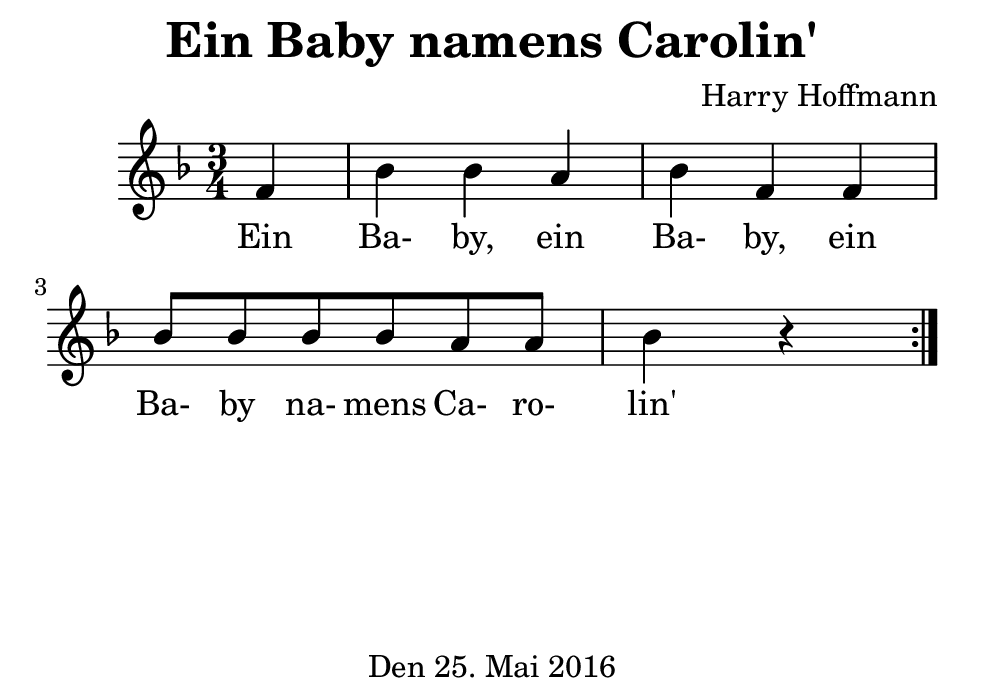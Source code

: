 \version "2.18.2"
#(set-default-paper-size "b7landscape")
\header {
    title = "Ein Baby namens Carolin'"
    composer = "Harry Hoffmann"
    tagline = \markup {
        \center-column {
            "Den 25. Mai 2016"
        }
    }
}
\score {
    \relative c' {
            <<
            \new Staff {
                \set Staff.midiInstrument = #"violin"
                \time 3/4
                \repeat volta 2 {
                    \key f \major
                    \partial 4 f4 | bes bes a bes f
                    f bes8 bes bes bes a a bes4 r4
                }
            }
            \addlyrics {
                Ein Ba- by, ein Ba- by,
                ein Ba- by na- mens Ca- ro- lin'
            }
            >>
    }
    \layout {}
    \midi {
        \tempo 4 = 102
    }
}
